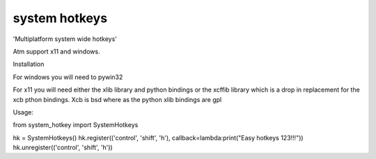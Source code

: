 system hotkeys
==============

'Multiplatform system wide hotkeys'

Atm support x11 and windows.

Installation

For windows you will need to pywin32

For x11 you will need either the xlib library and python bindings or the xcffib library which is a drop in replacement for the xcb pthon bindings. Xcb is bsd where as the python xlib bindings are gpl

Usage:

from system_hotkey import SystemHotkeys

hk = SystemHotkeys()
hk.register(('control', 'shift', 'h'), callback=lambda:print("Easy hotkeys 123!!!"))
hk.unregister(('control', 'shift', 'h'))
